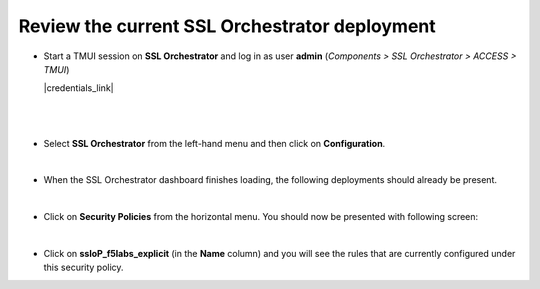 .. role:: red
.. role:: bred

Review the current SSL Orchestrator deployment
================================================================================

-  Start a TMUI session on **SSL Orchestrator** and log in as user **admin** (*Components > SSL Orchestrator > ACCESS > TMUI*)

   |credentials_link|

   |

   |udf-sslo-tmui|

   |

-  Select **SSL Orchestrator** from the left-hand menu and then click on **Configuration**.

   |menu-sslo-config|

   |

-  When the SSL Orchestrator dashboard finishes loading, the following deployments should already be present.

   |config-topologies|

   |

-  Click on **Security Policies** from the horizontal menu. You should now be presented with following screen:

   |security-policy-overview|

   |

-  Click on **ssloP\_f5labs\_explicit** (in the **Name** column) and you will see the rules that are currently configured under this security policy.

   |initial-security-policy|



.. |menu-sslo-config| image:: ../images/menu-sslo-config.png
   :alt: SSL Orchestrator Configuration Menu

.. |config-topologies| image:: ../images/config-topologies.png
   :alt: SSL Orchestrator Topologies

.. |security-policy-overview| image:: ../images/security-policy-overview.png
   :alt: Security Policy Overview

.. |initial-security-policy| image:: ../images/initial-security-policy.png
   :alt: Security Policy Rules

.. |udf-sslo-tmui| image:: ../images/udf-sslo-tmui.png
   :alt: SSL Orchestrator TMUI Access

.. |credentials_link| raw:: html

      <a href="../labinfo.html#credentials" target="_blank"> Link to user credentials (opens in new browser tab) </a>
